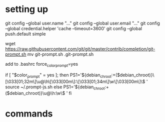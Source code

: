 * setting up
git config --global user.name "..."
git config --global user.email "..."
git config --global credential.helper 'cache --timeout=3600'
git config --global push.default simple

wget https://raw.githubusercontent.com/git/git/master/contrib/completion/git-prompt.sh
mv git-prompt.sh .git-prompt.sh

add to .bashrc
force_color_prompt=yes

if [ "$color_prompt" = yes ]; then
    PS1='${debian_chroot:+($debian_chroot)}\[\033[01;32m\]\u@\h\[\033[00m\]:\[\033[01;34m\]\w\[\033[00m\]\$ '
    source ~/.prompt-js.sh
else
    PS1='${debian_chroot:+($debian_chroot)}\u@\h:\w\$ '
fi

* commands


